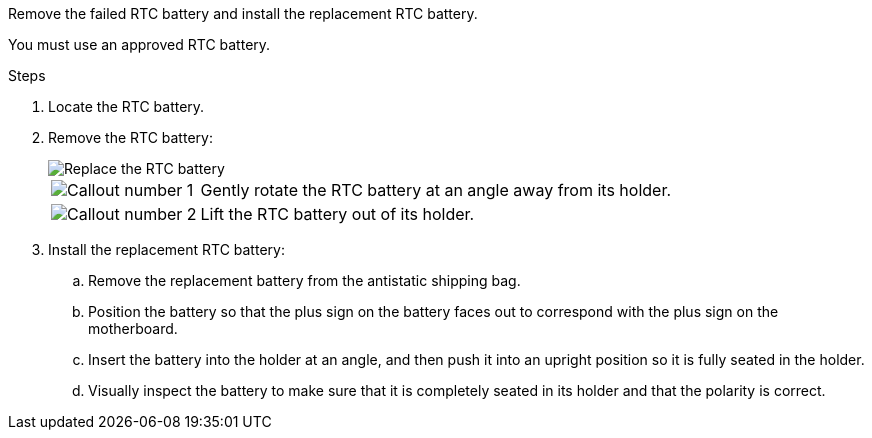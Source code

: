 Remove the failed RTC battery and install the replacement RTC battery.

You must use an approved RTC battery.

.Steps

. Locate the RTC battery.

. Remove the RTC battery:
+
image::../media/drw_g_rtc_battery_replace_ieops-1902.svg[Replace the RTC battery]

+
[cols="1,4"]

|===
a|
image::../media/icon_round_1.png[Callout number 1]
a|
Gently rotate the RTC battery at an angle away from its holder.
a|
image::../media/icon_round_2.png[Callout number 2]
a|
Lift the RTC battery out of its holder.

|===

. Install the replacement RTC battery:

.. Remove the replacement battery from the antistatic shipping bag.

.. Position the battery so that the plus sign on the battery faces out to correspond with the plus sign on the motherboard.

.. Insert the battery into the holder at an angle, and then push it into an upright position so it is fully seated in the holder.

.. Visually inspect the battery to make sure that it is completely seated in its holder and that the polarity is correct.

